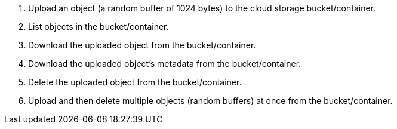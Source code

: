 . Upload an object (a random buffer of 1024 bytes) to the cloud storage bucket/container.
. List objects in the bucket/container.
. Download the uploaded object from the bucket/container.
. Download the uploaded object's metadata from the bucket/container.
. Delete the uploaded object from the bucket/container.
. Upload and then delete multiple objects (random buffers) at once from the bucket/container. 